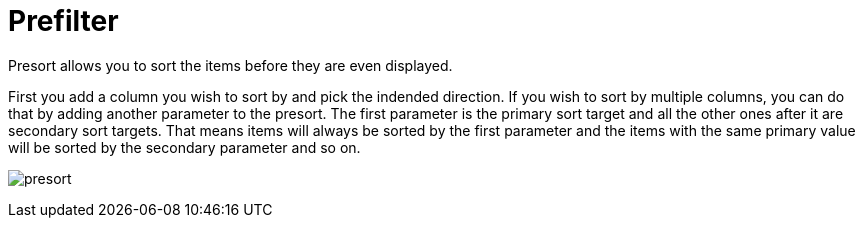 = Prefilter
Presort allows you to sort the items before they are even displayed.

First you add a column you wish to sort by and pick the indended direction.
If you wish to sort by multiple columns, you can do that by adding another parameter to the presort.
The first parameter is the primary sort target and all the other ones after it are secondary sort targets.
That means items will always be sorted by the first parameter and the items with the same primary value will be sorted by the secondary parameter and so on.

image:reporter/presort.svg[]